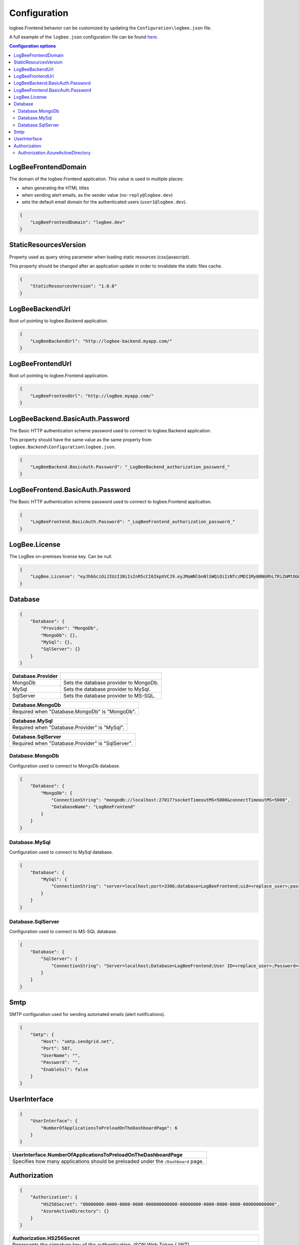 Configuration
=================================

logbee.Frontend behavior can be customized by updating the ``Configuration\logbee.json`` file.

A full example of the ``logbee.json`` configuration file can be found `here <https://github.com/catalingavan/logbee-app/blob/main/logbee.Frontend/logbee.json>`_.

.. contents:: Configuration options
   :local:

LogBeeFrontendDomain
~~~~~~~~~~~~~~~~~~~~~~~~~~~~~~~~~~~~~~~~~~~~~~~~~~~~~~~~~

The domain of the logbee.Frontend application. This value is used in multiple places:

- when generating the HTML titles
- when sending alert emails, as the sender value (``no-reply@logbee.dev``)
- sets the default email domain for the authenticated users (``user1@logbee.dev``).

.. code-block:: json
    
    {
        "LogBeeFrontendDomain": "logbee.dev"
    }

StaticResourcesVersion
~~~~~~~~~~~~~~~~~~~~~~~~~~~~~~~~~~~~~~~~~~~~~~~~~~~~~~~~~

Property used as query string parameter when loading static resources (css/javascript).

This property should be changed after an application update in order to invalidate the static files cache.

.. code-block:: json
    
    {
        "StaticResourcesVersion": "1.0.0"
    }

LogBeeBackendUrl
~~~~~~~~~~~~~~~~~~~~~~~~~~~~~~~~~~~~~~~~~~~~~~~~~~~~~~~~~

Root url pointing to logbee.Backend application.

.. code-block:: json
    
    {
        "LogBeeBackendUrl": "http://logbee-backend.myapp.com/"
    }

LogBeeFrontendUrl
~~~~~~~~~~~~~~~~~~~~~~~~~~~~~~~~~~~~~~~~~~~~~~~~~~~~~~~~~

Root url pointing to logbee.Frontend application.

.. code-block:: json
    
    {
        "LogBeeFrontendUrl": "http://logBee.myapp.com/"
    }

LogBeeBackend.BasicAuth.Password
~~~~~~~~~~~~~~~~~~~~~~~~~~~~~~~~~~~~~~~~~~~~~~~~~~~~~~~~~

The Basic HTTP authentication scheme password used to connect to logbee.Backend application.

This property should have the same value as the same property from ``logbee.Backend\Configuration\logbee.json``.

.. code-block:: json
    
    {
        "LogBeeBackend.BasicAuth.Password": "_LogBeeBackend_authorization_password_"
    }

LogBeeFrontend.BasicAuth.Password
~~~~~~~~~~~~~~~~~~~~~~~~~~~~~~~~~~~~~~~~~~~~~~~~~~~~~~~~~

The Basic HTTP authentication scheme password used to connect to logbee.Frontend application.

.. code-block:: json
    
    {
        "LogBeeFrontend.BasicAuth.Password": "_LogBeeFrontend_authorization_password_"
    }

LogBee.License
~~~~~~~~~~~~~~~~~~~~~~~~~~~~~~~~~~~~~~~~~~~~~~~~~~~~~~~~~

The LogBee on-premises license key. Can be null.

.. code-block:: json
    
    {
        "LogBee.License": "eyJhbGciOiJIUzI1NiIsInR5cCI6IkpXVCJ9.eyJMaWNlbnNlSWQiOiIzNTczMDI1My00NGRhLTRiZmMtOGQ0MS1iMzUzMDRkZWUyMzciLCJMaWNlbnNlVHlwZSI6IkVudGVycHJpc2UifQ.K4htH3YOulrpVrkTJuHza81VrYloYvTsfRYzb4fpUYI"
    }


Database
~~~~~~~~~~~~~~~~~~~~~~~~~~~~~~~~~~~~~~~~~~~~~~~~~~~~~~~~~

.. code-block:: json
    
    {
        "Database": {
            "Provider": "MongoDb",
            "MongoDb": {},
            "MySql": {},
            "SqlServer": {}
        }
    }

.. list-table::
   :header-rows: 1

   * - Database.Provider
     - 
   * - MongoDb
     - Sets the database provider to MongoDb.
   * - MySql
     - Sets the database provider to MySql.
   * - SqlServer
     - Sets the database provider to MS-SQL.

.. list-table::
   :header-rows: 1

   * - Database.MongoDb
   * - Required when "Database.MongoDb" is "MongoDb".

.. list-table::
   :header-rows: 1

   * - Database.MySql
   * - Required when "Database.Provider" is "MySql".

.. list-table::
   :header-rows: 1

   * - Database.SqlServer
   * - Required when "Database.Provider" is "SqlServer".

Database.MongoDb
^^^^^^^^^^^^^^^^^^^^^^^^^^^^^^^^^^^^^^^^

Configuration used to connect to MongoDb database.

.. code-block:: json
    
    {
        "Database": {
            "MongoDb": {
                "ConnectionString": "mongodb://localhost:27017?socketTimeoutMS=5000&connectTimeoutMS=5000",
                "DatabaseName": "LogBeeFrontend"
            }
        }
    }

Database.MySql
^^^^^^^^^^^^^^^^^^^^^^^^^^^^^^^^^^^^^^^^

Configuration used to connect to MySql database.

.. code-block:: json
    
    {
        "Database": {
            "MySql": {
                "ConnectionString": "server=localhost;port=3306;database=LogBeeFrontend;uid=<replace_user>;password=<replace_password>;Charset=utf8;"
            }
        }
    }

Database.SqlServer
^^^^^^^^^^^^^^^^^^^^^^^^^^^^^^^^^^^^^^^^

Configuration used to connect to MS-SQL database.

.. code-block:: json
    
    {
        "Database": {
            "SqlServer": {
                "ConnectionString": "Server=localhost;Database=LogBeeFrontend;User ID=<replace_user>;Password=<replace_password>;TrustServerCertificate=True;"
            }
        }
    }

Smtp
~~~~~~~~~~~~~~~~~~~~~~~~~~~~~~~~~~~~~~~~~~~~~~~~~~~~~~~~~

SMTP configuration used for sending automated emails (alert notifications).

.. code-block:: json
    
    {
        "Smtp": {
            "Host": "smtp.sendgrid.net",
            "Port": 587,
            "UserName": "",
            "Password": "",
            "EnableSsl": false
        }
    }

UserInterface
~~~~~~~~~~~~~~~~~~~~~~~~~~~~~~~~~~~~~~~~~~~~~~~~~~~~~~~~~

.. code-block:: json
    
    {
        "UserInterface": {
            "NumberOfApplicationsToPreloadOnTheDashboardPage": 6
        }
    }

.. list-table::
   :header-rows: 1

   * - UserInterface.NumberOfApplicationsToPreloadOnTheDashboardPage
   * - Specifies how many applications should be preloaded under the ``/Dashboard`` page.

Authorization
~~~~~~~~~~~~~~~~~~~~~~~~~~~~~~~~~~~~~~~~~~~~~~~~~~~~~~~~~

.. code-block:: json
    
    {
        "Authorization": {
            "HS256Secret": "00000000-0000-0000-0000-000000000000-00000000-0000-0000-0000-000000000000",
            "AzureActiveDirectory": {}
        }
    }

.. list-table::
   :header-rows: 1

   * - Authorization.HS256Secret
   * - Represents the signature key of the authentication JSON Web Token (JWT).
       
       The authentication JWT must be signed with the secret provided in this property.

       More details about authentication can be found :ref:`here <on-premises/logbee-frontend/index:authentication>`.

Authorization.AzureActiveDirectory
^^^^^^^^^^^^^^^^^^^^^^^^^^^^^^^^^^^^^^^^

Optional configuration used to set up Azure Active Directory authentication.

More details can be found :ref:`here <on-premises/logbee-frontend/index:Azure Active Directory>`.

.. code-block:: json
    
    {
        "Authorization": {
            "AzureActiveDirectory": {
                "ClientId": "<AD Application (client) ID>",
                "ClientSecret": "<secret>",
                "Authority": "https://login.microsoftonline.com/<AD Directory (tenant) ID>/v2.0/"
            }
        }
    }